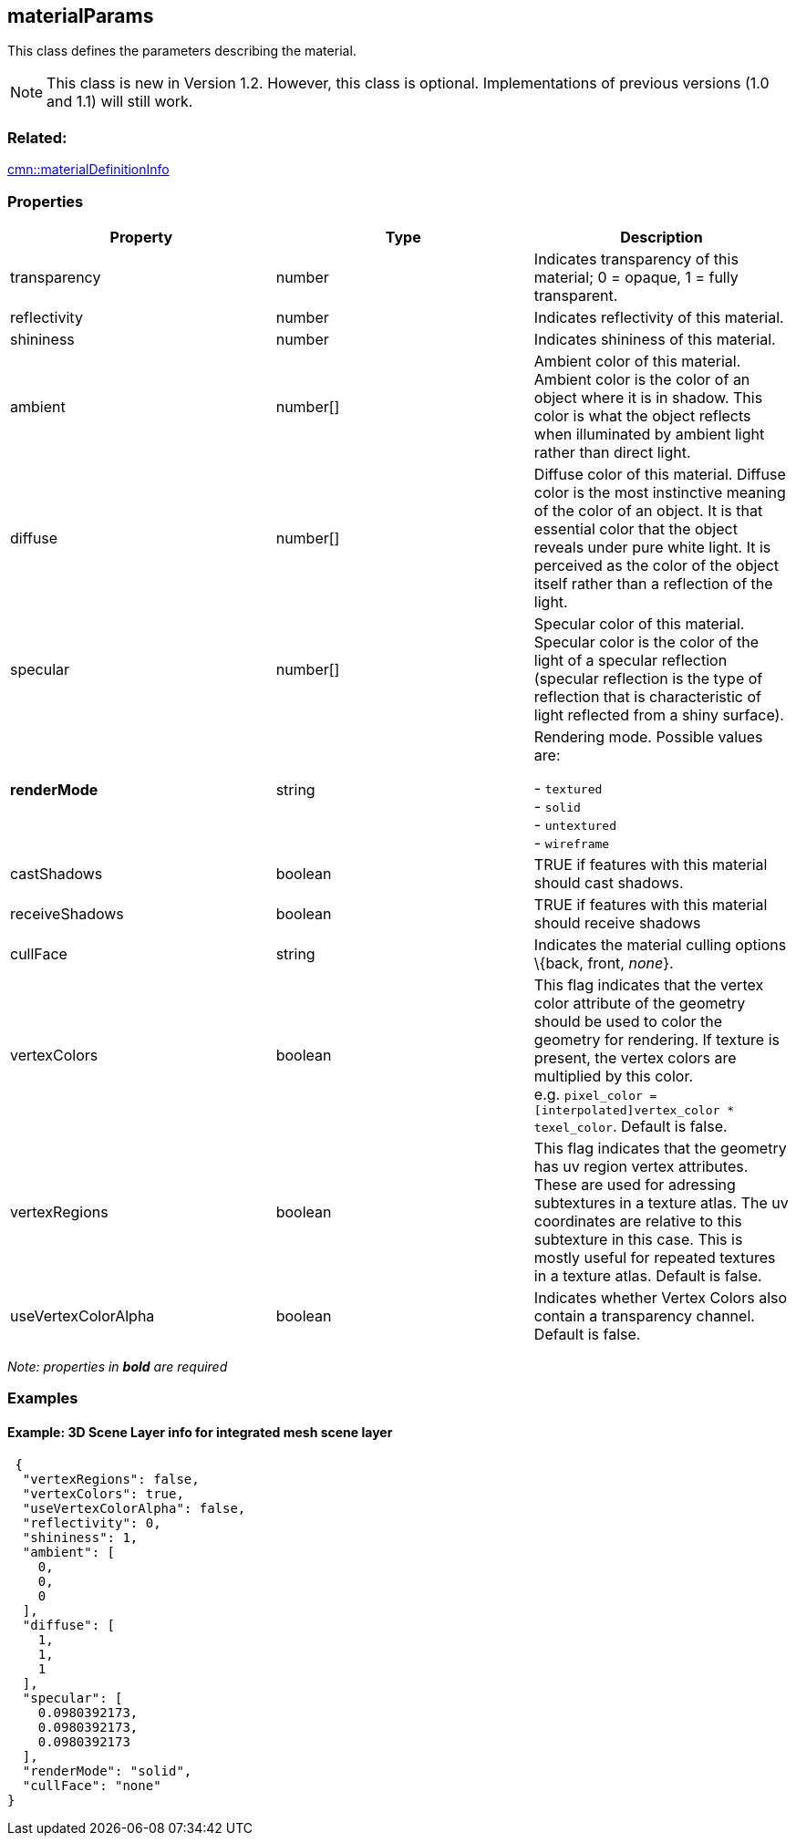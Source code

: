 == materialParams

This class defines the parameters describing the material.

NOTE: This class is new in Version 1.2. However, this class is optional. Implementations of previous versions (1.0 and 1.1) will still work.

=== Related:

link:materialDefinitionInfo.cmn.adoc[cmn::materialDefinitionInfo]

=== Properties

[width="100%",cols="34%,33%,33%",options="header",]
|===
|Property |Type |Description
|transparency |number |Indicates transparency of this material; 0 =
opaque, 1 = fully transparent.

|reflectivity |number |Indicates reflectivity of this material.

|shininess |number |Indicates shininess of this material.

|ambient |number[] |Ambient color of this material. Ambient color is the
color of an object where it is in shadow. This color is what the object
reflects when illuminated by ambient light rather than direct light.

|diffuse |number[] |Diffuse color of this material. Diffuse color is the
most instinctive meaning of the color of an object. It is that essential
color that the object reveals under pure white light. It is perceived as
the color of the object itself rather than a reflection of the light.

|specular |number[] |Specular color of this material. Specular color is
the color of the light of a specular reflection (specular reflection is
the type of reflection that is characteristic of light reflected from a
shiny surface).

| *renderMode* | string | Rendering mode. Possible values are: +

- `textured` +
- `solid` +
- `untextured` +
- `wireframe`

| castShadows | boolean | TRUE if features with this material should
cast shadows. | receiveShadows | boolean | TRUE if features with this
material should receive shadows | cullFace | string | Indicates the
material culling options \{back, front, _none_}. | vertexColors |
boolean | This flag indicates that the vertex color attribute of the
geometry should be used to color the geometry for rendering. If texture
is present, the vertex colors are multiplied by this color.
e.g. `pixel_color = [interpolated]vertex_color * texel_color`. Default
is false. | vertexRegions | boolean | This flag indicates that the
geometry has uv region vertex attributes. These are used for adressing
subtextures in a texture atlas. The uv coordinates are relative to this
subtexture in this case. This is mostly useful for repeated textures in
a texture atlas. Default is false. | useVertexColorAlpha | boolean |
Indicates whether Vertex Colors also contain a transparency channel.
Default is false. 
|===

_Note: properties in *bold* are required_

=== Examples

==== Example: 3D Scene Layer info for integrated mesh scene layer

[source,json]
----
 {
  "vertexRegions": false,
  "vertexColors": true,
  "useVertexColorAlpha": false,
  "reflectivity": 0,
  "shininess": 1,
  "ambient": [
    0,
    0,
    0
  ],
  "diffuse": [
    1,
    1,
    1
  ],
  "specular": [
    0.0980392173,
    0.0980392173,
    0.0980392173
  ],
  "renderMode": "solid",
  "cullFace": "none"
} 
----
